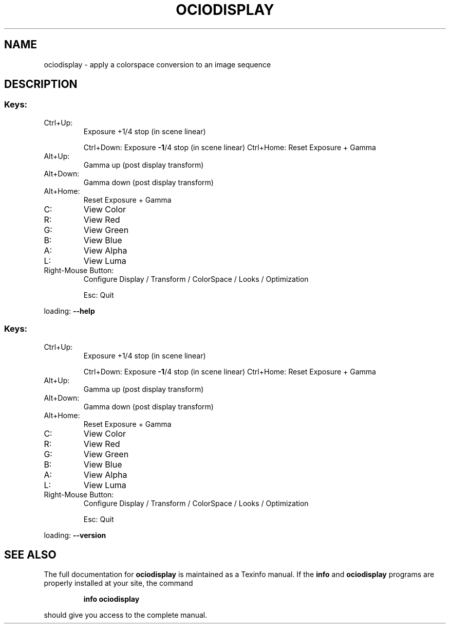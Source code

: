 .TH OCIODISPLAY "1" "August 2022" "ociodisplay " "User Commands"
.SH NAME
ociodisplay \- apply a colorspace conversion to an image sequence
.SH DESCRIPTION
.SS "Keys:"
.TP
Ctrl+Up:
Exposure +1/4 stop (in scene linear)
.IP
Ctrl+Down: Exposure \fB\-1\fR/4 stop (in scene linear)
Ctrl+Home: Reset Exposure + Gamma
.TP
Alt+Up:
Gamma up (post display transform)
.TP
Alt+Down:
Gamma down (post display transform)
.TP
Alt+Home:
Reset Exposure + Gamma
.TP
C:
View Color
.TP
R:
View Red
.TP
G:
View Green
.TP
B:
View Blue
.TP
A:
View Alpha
.TP
L:
View Luma
.TP
Right\-Mouse Button:
Configure Display / Transform / ColorSpace / Looks / Optimization
.IP
Esc: Quit
.PP
loading: \fB\-\-help\fR
.SS "Keys:"
.TP
Ctrl+Up:
Exposure +1/4 stop (in scene linear)
.IP
Ctrl+Down: Exposure \fB\-1\fR/4 stop (in scene linear)
Ctrl+Home: Reset Exposure + Gamma
.TP
Alt+Up:
Gamma up (post display transform)
.TP
Alt+Down:
Gamma down (post display transform)
.TP
Alt+Home:
Reset Exposure + Gamma
.TP
C:
View Color
.TP
R:
View Red
.TP
G:
View Green
.TP
B:
View Blue
.TP
A:
View Alpha
.TP
L:
View Luma
.TP
Right\-Mouse Button:
Configure Display / Transform / ColorSpace / Looks / Optimization
.IP
Esc: Quit
.PP
loading: \fB\-\-version\fR
.SH "SEE ALSO"
The full documentation for
.B ociodisplay
is maintained as a Texinfo manual.  If the
.B info
and
.B ociodisplay
programs are properly installed at your site, the command
.IP
.B info ociodisplay
.PP
should give you access to the complete manual.
